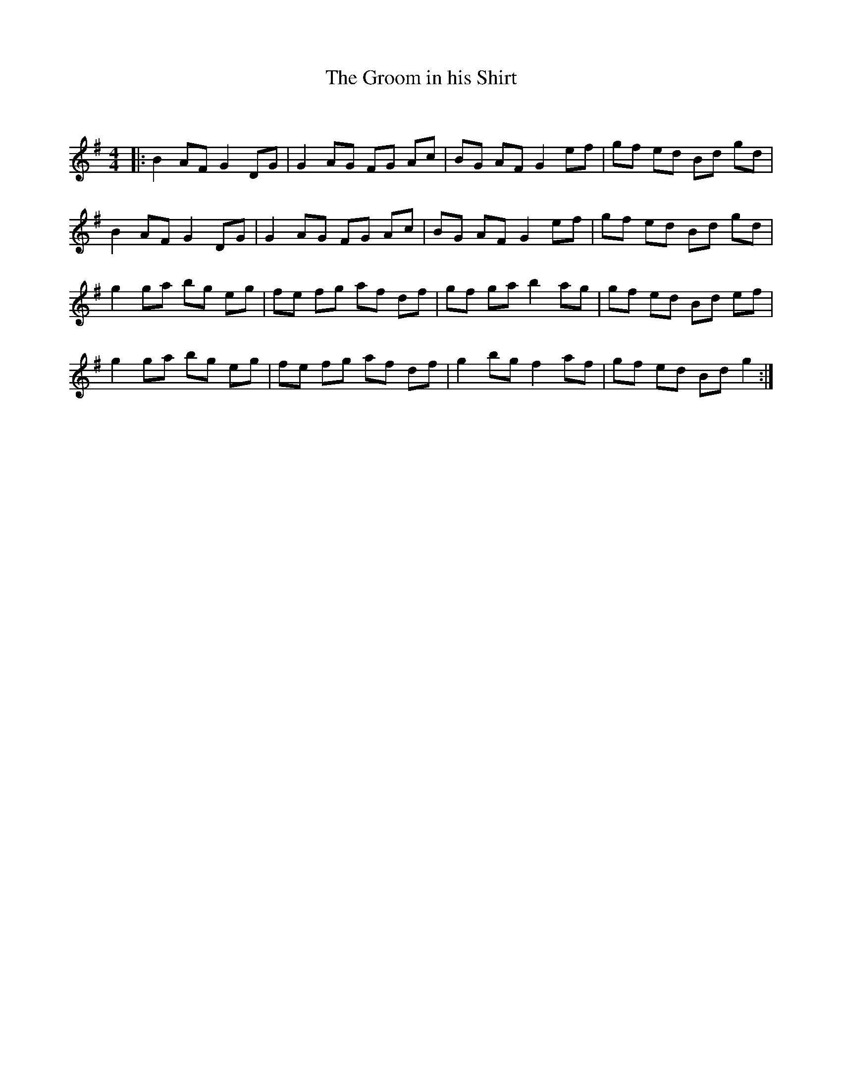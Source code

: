 X:1
T: The Groom in his Shirt
C:
R:Reel
Q: 232
K:G
M:4/4
L:1/8
|:B2 AF G2 DG|G2 AG FG Ac|BG AF G2 ef|gf ed Bd gd|
B2 AF G2 DG|G2 AG FG Ac|BG AF G2 ef|gf ed Bd gd|
g2 ga bg eg|fe fg af df|gf ga b2 ag|gf ed Bd ef|
g2 ga bg eg|fe fg af df|g2 bg f2 af|gf ed Bd g2:|
